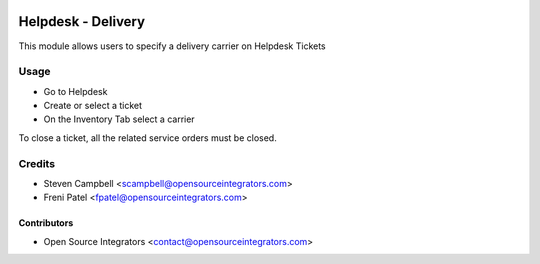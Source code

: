 .. image:: https://img.shields.io/badge/licence-LGPL--3-blue.svg
   :target: http://www.gnu.org/licenses/lgpl-3.0-standalone.html
   :alt: License: LGPL-3

===================
Helpdesk - Delivery
===================

This module allows users to specify a delivery carrier on Helpdesk Tickets

Usage
=====

* Go to Helpdesk
* Create or select a ticket
* On the Inventory Tab select a carrier

To close a ticket, all the related service orders must be closed.

Credits
=======

* Steven Campbell <scampbell@opensourceintegrators.com>
* Freni Patel <fpatel@opensourceintegrators.com>

Contributors
------------

* Open Source Integrators <contact@opensourceintegrators.com>
